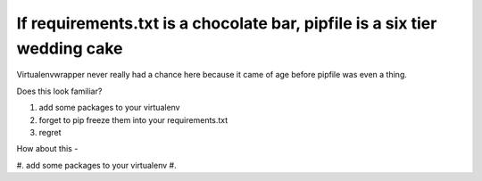 If requirements.txt is a chocolate bar, pipfile is a six tier wedding cake
-----------------------------------------------------------------------------------

Virtualenvwrapper never really had a chance here because it came of age before pipfile was even a thing.

Does this look familiar?

#. add some packages to your virtualenv
#. forget to pip freeze them into your requirements.txt
#. regret

How about this -

#. add some packages to your virtualenv
#. 